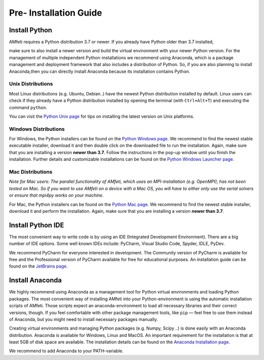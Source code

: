 .. _pre_installation_steps.rst:

========================
Pre- Installation Guide
========================

Install Python
--------------

.. image:: images/python-logo.png
    :width: 600

| AMfeti requires a Python distribution 3.7 or newer. If you already have Python older than 3.7 installed,
make sure to also install a newer version and build the virtual environment with your newer Python version.
For the management of multiple independent Python-installations we recommend using Anaconda,
which is a package management and deployment framework that also includes a distribution of Python.
So, if you are also planning to install Anaconda,then you can directly install Anaconda
because its installation contains Python.


Unix Distributions
^^^^^^^^^^^^^^^^^^^

Most Linux distributions (e.g. Ubuntu, Debian..) have the newest Python distribution installed by default.
Linux users can check if they already have a Python distribution installed by opening the terminal
(with ``Ctrl+Alt+T``) and executing the command ``python``.


You can visit the `Python Unix page <https://docs.python.org/3/using/unix.html>`_ for tips on
installing the latest version on Unix platforms.


Windows Distributions
^^^^^^^^^^^^^^^^^^^^^

For Windows, the Python installers can be found on the `Python Windows page <https://www.python.org/downloads/windows/>`_.
We recommend to find the newest stable executable installer, download it and then double click on the
downloaded file to run the installation. Again, make sure that you are installing a version **newer than 3.7**.
Follow the instructions in the pop-up window until you finish the installation. Further details and customizable
installations can be found on the `Python Windows Launcher page <https://docs.python.org/3/using/windows.html#launcher>`_.

Mac Distributions
^^^^^^^^^^^^^^^^^

*Note for Mac users:*
*The parallel functionality of AMfeti, which uses an MPI-installation (e.g. OpenMPI), has not
been tested on Mac. So if you want to use AMfeti on a device with a Mac OS, you will have to
either only use the serial solvers or ensure that mpi4py works on your machine.*

For Mac, the Python installers can be found on the `Python Mac page <http://www.python.org/downloads/mac-osx/>`_.
We recommend to find the newest stable installer, download it and perform the installation.
Again, make sure that you are installing a version **newer than 3.7**.

Install Python IDE
-------------------

The most convenient way to write code is by using an IDE (Integrated Development Environment).
There are a big number of IDE options. Some well known IDEs include: PyCharm, Visual Studio Code, Spyder, IDLE, PyDev.

We recommend PyCharm for everyone interested in development. The Community version of PyCharm is available for free
and the Professional version of PyCharm available for free for educational purposes.
An installation guide can be found on the `JetBrains page <http://www.jetbrains.com/help/pycharm/installation-guide.html>`_.

Install Anaconda
-----------------

We highly recommend using Anaconda as a management tool for Python
virtual environments and loading Python packages. The most convenient
way of installing AMfeti into your Python-environment is using the
automatic installation scripts of AMfeti. Those scripts expect an
anaconda-environment to load all necessary libraries and their correct
versions, though. If you feel comfortable with other package management
tools, like ``pip`` — feel free to use them instead of Anaconda, but you
might need to install necessary packages manually.

Creating virtual environments and managing Python packages (e.g. Numpy, Scipy ..)
is done easily with an Anaconda distribution.
Anaconda is available for Windows, Linux and MacOS. An important requirement for the
installation is that at least 5GB of disk space are available.
The installation details can be found on the
`Anaconda Installation page <http://docs.anaconda.com/anaconda/install/>`_.

We recommend to add Anaconda to your PATH-variable.
